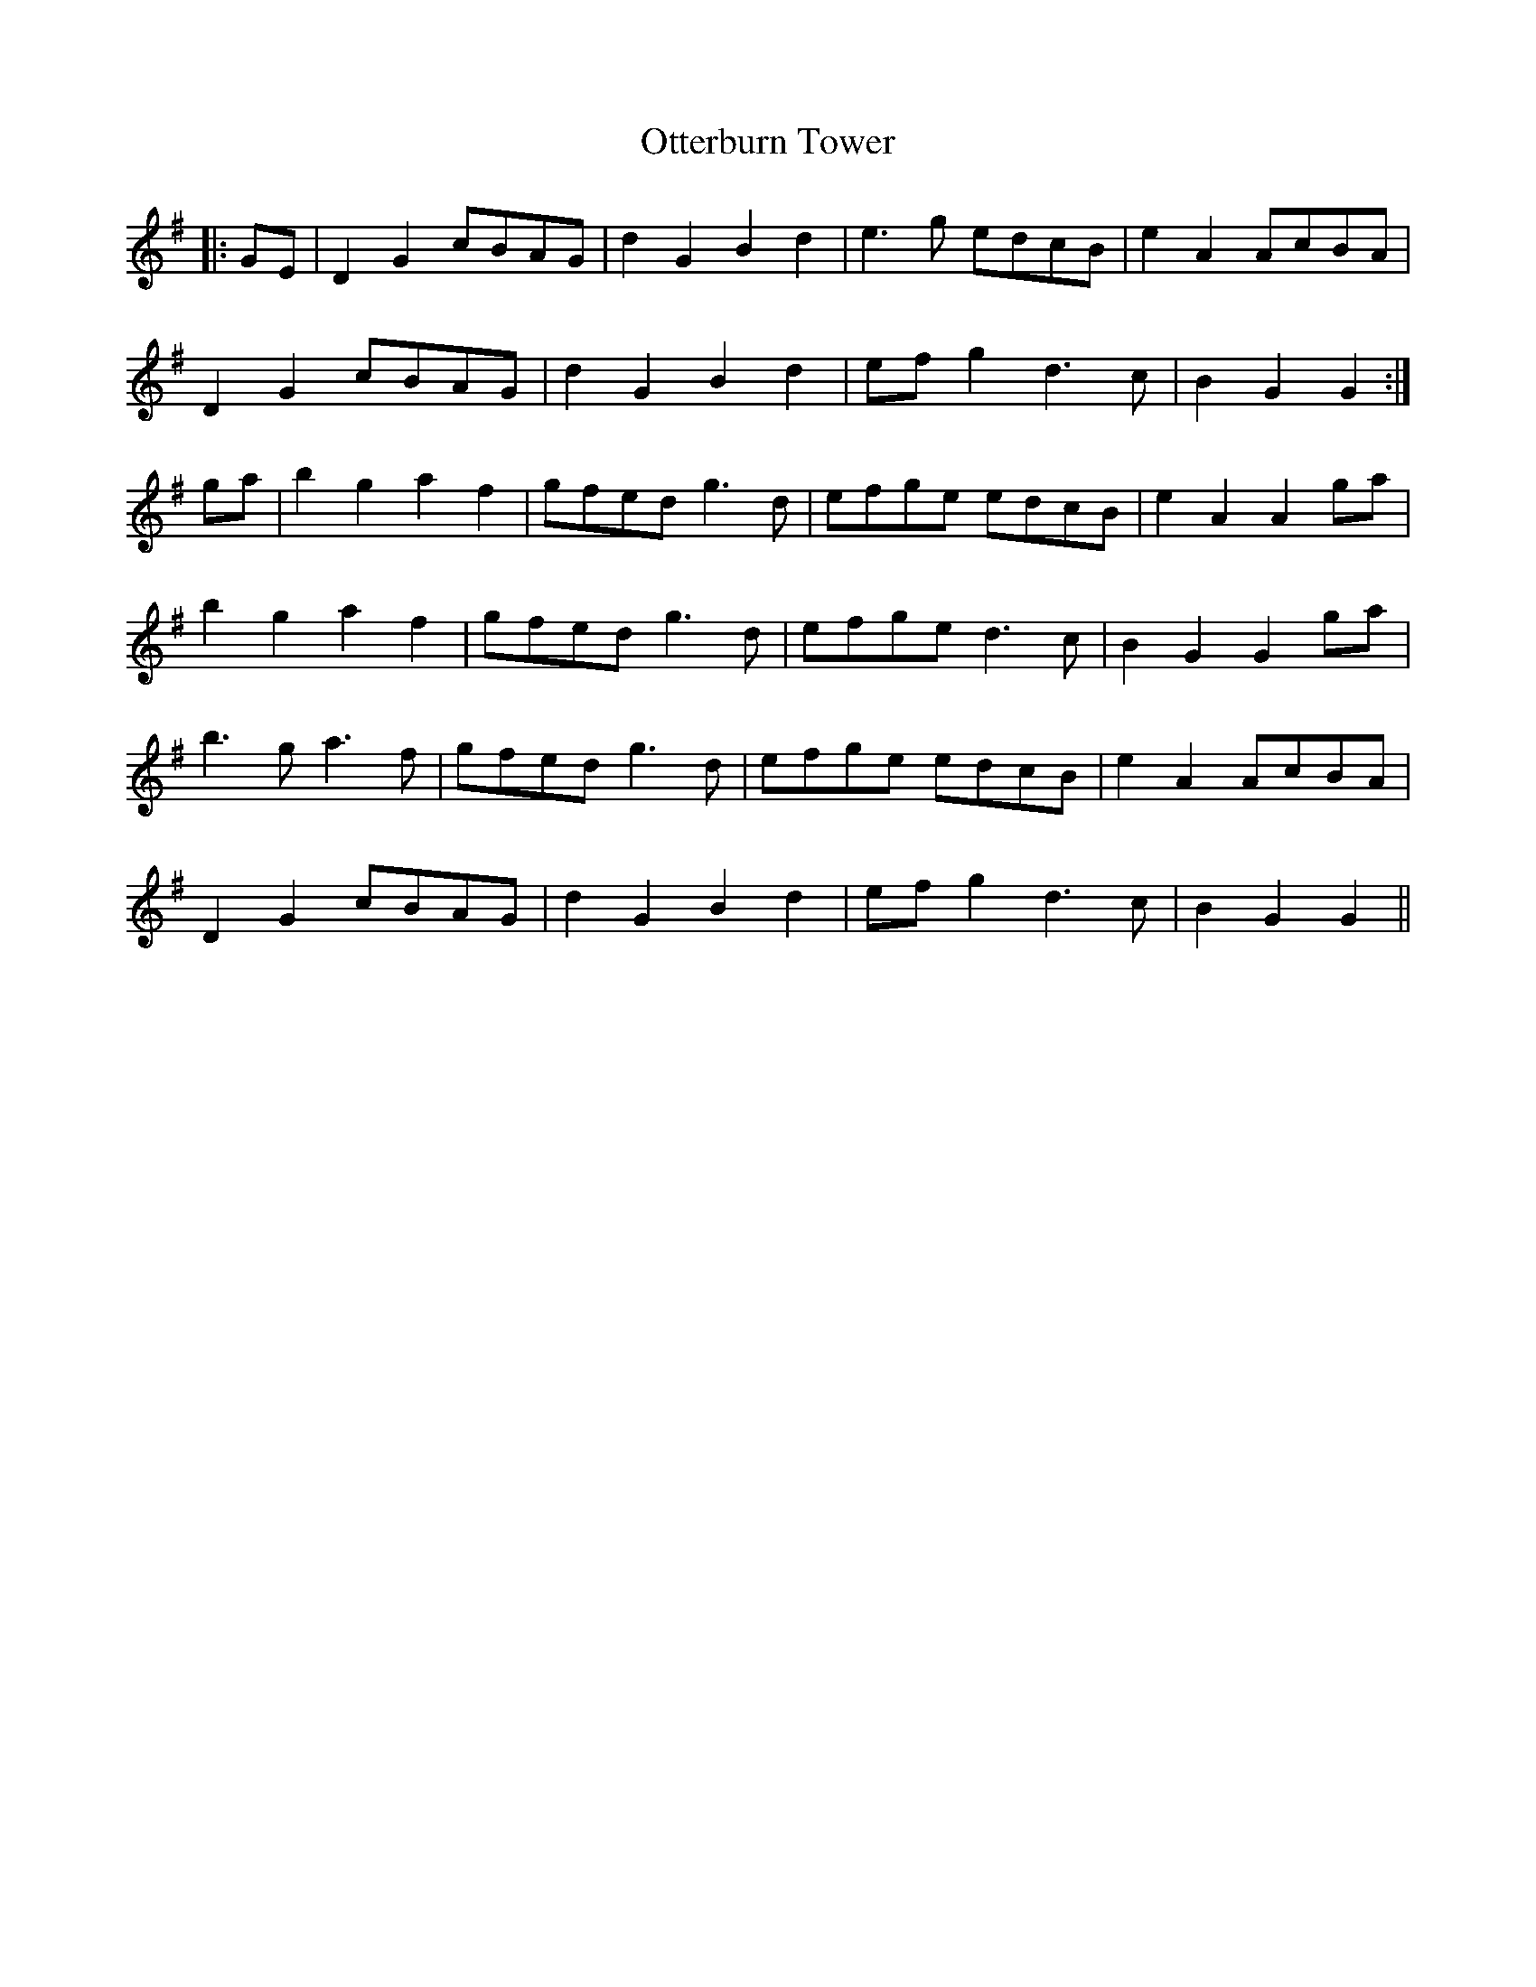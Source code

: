 X: 30820
T: Otterburn Tower
R: march
M: 
K: Gmajor
|:GE|D2G2 cBAG|d2G2 B2d2|e3g edcB|e2A2 AcBA|
D2G2 cBAG|d2G2 B2d2|efg2 d3c|B2G2 G2:|
ga|b2g2 a2f2|gfed g3d|efge edcB|e2A2 A2ga|
b2g2 a2f2|gfed g3d|efge d3c|B2G2 G2ga|
b3g a3f|gfed g3d|efge edcB|e2A2 AcBA|
D2G2 cBAG|d2G2 B2d2|efg2 d3c|B2G2 G2||

